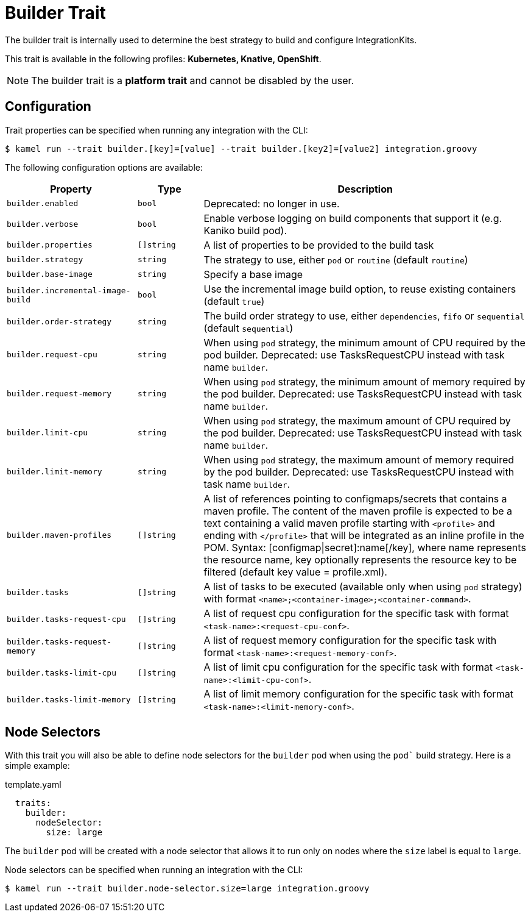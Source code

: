 = Builder Trait

// Start of autogenerated code - DO NOT EDIT! (description)
The builder trait is internally used to determine the best strategy to
build and configure IntegrationKits.


This trait is available in the following profiles: **Kubernetes, Knative, OpenShift**.

NOTE: The builder trait is a *platform trait* and cannot be disabled by the user.

// End of autogenerated code - DO NOT EDIT! (description)
// Start of autogenerated code - DO NOT EDIT! (configuration)
== Configuration

Trait properties can be specified when running any integration with the CLI:
[source,console]
----
$ kamel run --trait builder.[key]=[value] --trait builder.[key2]=[value2] integration.groovy
----
The following configuration options are available:

[cols="2m,1m,5a"]
|===
|Property | Type | Description

| builder.enabled
| bool
| Deprecated: no longer in use.

| builder.verbose
| bool
| Enable verbose logging on build components that support it (e.g. Kaniko build pod).

| builder.properties
| []string
| A list of properties to be provided to the build task

| builder.strategy
| string
| The strategy to use, either `pod` or `routine` (default `routine`)

| builder.base-image
| string
| Specify a base image

| builder.incremental-image-build
| bool
| Use the incremental image build option, to reuse existing containers (default `true`)

| builder.order-strategy
| string
| The build order strategy to use, either `dependencies`, `fifo` or `sequential` (default `sequential`)

| builder.request-cpu
| string
| When using `pod` strategy, the minimum amount of CPU required by the pod builder.
Deprecated: use TasksRequestCPU instead with task name `builder`.

| builder.request-memory
| string
| When using `pod` strategy, the minimum amount of memory required by the pod builder.
Deprecated: use TasksRequestCPU instead with task name `builder`.

| builder.limit-cpu
| string
| When using `pod` strategy, the maximum amount of CPU required by the pod builder.
Deprecated: use TasksRequestCPU instead with task name `builder`.

| builder.limit-memory
| string
| When using `pod` strategy, the maximum amount of memory required by the pod builder.
Deprecated: use TasksRequestCPU instead with task name `builder`.

| builder.maven-profiles
| []string
| A list of references pointing to configmaps/secrets that contains a maven profile.
The content of the maven profile is expected to be a text containing a valid maven profile starting with `<profile>` and ending with `</profile>` that will be integrated as an inline profile in the POM.
Syntax: [configmap\|secret]:name[/key], where name represents the resource name, key optionally represents the resource key to be filtered (default key value = profile.xml).

| builder.tasks
| []string
| A list of tasks to be executed (available only when using `pod` strategy) with format `<name>;<container-image>;<container-command>`.

| builder.tasks-request-cpu
| []string
| A list of request cpu configuration for the specific task with format `<task-name>:<request-cpu-conf>`.

| builder.tasks-request-memory
| []string
| A list of request memory configuration for the specific task with format `<task-name>:<request-memory-conf>`.

| builder.tasks-limit-cpu
| []string
| A list of limit cpu configuration for the specific task with format `<task-name>:<limit-cpu-conf>`.

| builder.tasks-limit-memory
| []string
| A list of limit memory configuration for the specific task with format `<task-name>:<limit-memory-conf>`.

|===

// End of autogenerated code - DO NOT EDIT! (configuration)

== Node Selectors

With this trait you will also be able to define node selectors for the `builder` pod when using the `pod`` build strategy.
Here is a simple example:

.template.yaml
[source,yaml]
----
  traits:
    builder:
      nodeSelector:
        size: large
----

The `builder` pod will be created with a node selector that allows it to run only on nodes where the `size` label is equal to `large`.

Node selectors can be specified when running an integration with the CLI:

[source,console]
----
$ kamel run --trait builder.node-selector.size=large integration.groovy
----
